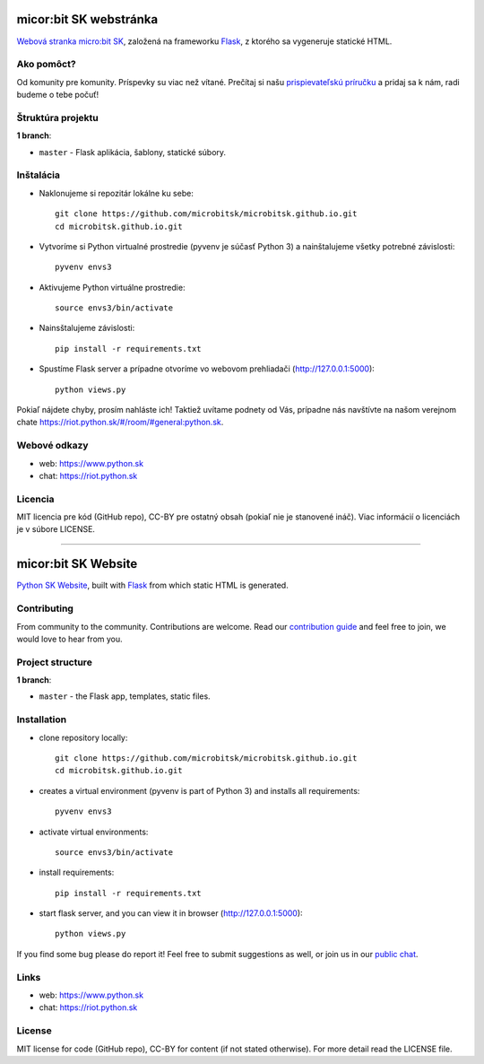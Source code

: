 micor:bit SK webstránka
#######################

`Webová stranka micro:bit SK <https://www.microbit.sk>`_, založená na frameworku `Flask <http://flask.pocoo.org/>`_, z ktorého sa vygeneruje statické HTML.


Ako pomôct?
-----------

Od komunity pre komunity. Príspevky su viac než vítané. Prečítaj si našu `prispievateľskú príručku <https://github.com/pyconsk/www.python.sk/blob/master/doc/contributing.rst>`_ a pridaj sa k nám, radi budeme o tebe počuť!


Štruktúra projektu
------------------

**1 branch**:

- ``master`` - Flask aplikácia, šablony, statické súbory.

Inštalácia
----------

- Naklonujeme si repozitár lokálne ku sebe::

    git clone https://github.com/microbitsk/microbitsk.github.io.git
    cd microbitsk.github.io.git

- Vytvoríme si Python virtualné prostredie (pyvenv je súčasť Python 3) a nainštalujeme všetky potrebné závislosti::

    pyvenv envs3

- Aktivujeme Python virtuálne prostredie::

    source envs3/bin/activate

- Nainsštalujeme závislosti::

    pip install -r requirements.txt

- Spustíme Flask server a prípadne otvoríme vo webovom prehliadači (http://127.0.0.1:5000)::

    python views.py


Pokiaľ nájdete chyby, prosím nahláste ich! Taktiež uvítame podnety od Vás, prípadne nás navštívte na našom verejnom chate
`<https://riot.python.sk/#/room/#general:python.sk>`_.


Webové odkazy
-------------

- web: `https://www.python.sk <https://www.python.sk/>`_
- chat: `https://riot.python.sk <https://riot.python.sk/#/room/#general:python.sk>`_

Licencia 
--------

MIT licencia pre kód (GitHub repo), CC-BY pre ostatný obsah (pokiaľ nie je stanovené ináč). Viac informácií o licenciách je v súbore LICENSE.

-----------------

micor:bit SK Website
####################

`Python SK Website <https://www.microbit.sk>`_, built with `Flask <http://flask.pocoo.org/>`_ from which static HTML is generated.


Contributing
------------

From community to the community. Contributions are welcome. Read our `contribution guide <https://github.com/pyconsk/www.python.sk/blob/master/doc/contributing.rst>`_ and feel free to join, we would love to hear from you.


Project structure
-----------------

**1 branch**:

- ``master`` - the Flask app, templates, static files.


Installation
------------

- clone repository locally::

    git clone https://github.com/microbitsk/microbitsk.github.io.git
    cd microbitsk.github.io.git

- creates a virtual environment (pyvenv is part of Python 3) and installs all requirements::

    pyvenv envs3

- activate virtual environments::

    source envs3/bin/activate

- install requirements::

    pip install -r requirements.txt

- start flask server, and you can view it in browser (http://127.0.0.1:5000)::

    python views.py


If you find some bug please do report it! Feel free to submit suggestions as well, or join us in our `public chat <https://riot.python.sk/#/room/#general:python.sk>`_.


Links
-----

- web: `https://www.python.sk <https://www.python.sk/>`_
- chat: `https://riot.python.sk <https://riot.python.sk/#/room/#general:python.sk>`_


License
-------

MIT license for code (GitHub repo), CC-BY for content (if not stated otherwise). For more detail read the LICENSE file.

